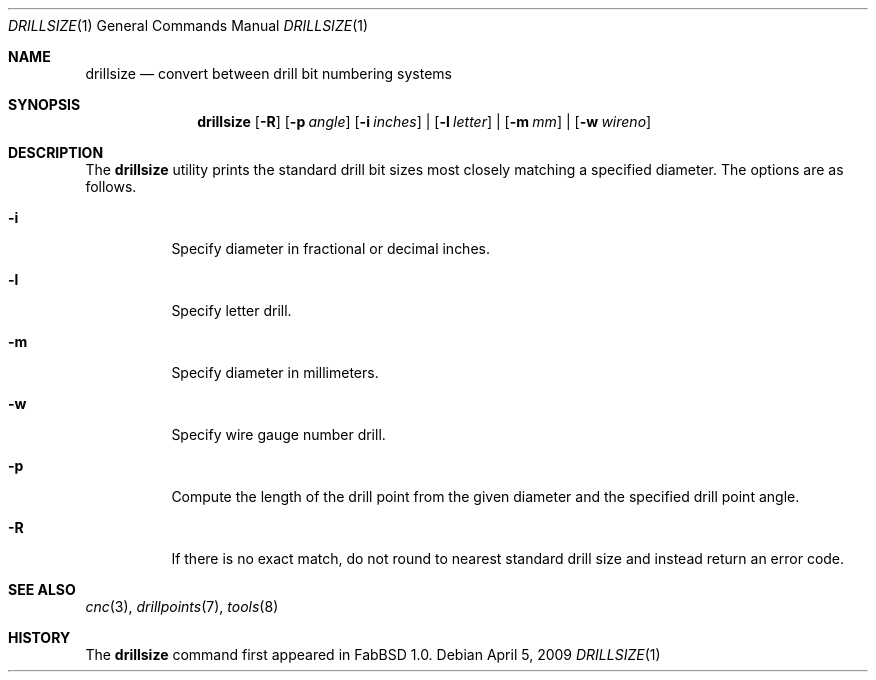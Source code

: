 .\"	$FabBSD$
.\"	Public domain
.\"
.Dd $Mdocdate: April 5 2009 $
.Dt DRILLSIZE 1
.Os
.Sh NAME
.Nm drillsize
.Nd convert between drill bit numbering systems
.Sh SYNOPSIS
.Nm drillsize
.Op Fl R
.Op Fl p Ar angle
.Op Fl i Ar inches
|
.Op Fl l Ar letter
|
.Op Fl m Ar mm
|
.Op Fl w Ar wireno
.Sh DESCRIPTION
The
.Nm
utility prints the standard drill bit sizes most closely matching a specified
diameter.
The options are as follows.
.Bl -tag -width Ds
.It Fl i
Specify diameter in fractional or decimal inches.
.It Fl l
Specify letter drill.
.It Fl m
Specify diameter in millimeters.
.It Fl w
Specify wire gauge number drill.
.It Fl p
Compute the length of the drill point from the given diameter and the specified
drill point angle.
.It Fl R
If there is no exact match, do not round to nearest standard drill size and
instead return an error code.
.El
.Sh SEE ALSO
.Xr cnc 3 ,
.Xr drillpoints 7 ,
.Xr tools 8
.Sh HISTORY
The
.Nm
command first appeared in FabBSD 1.0.
